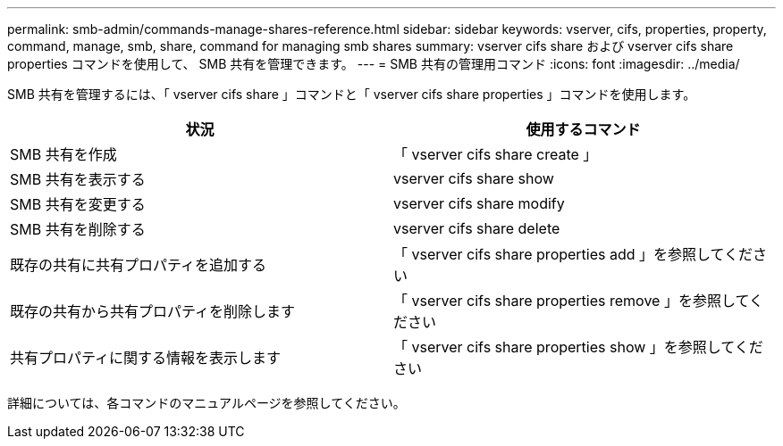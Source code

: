 ---
permalink: smb-admin/commands-manage-shares-reference.html 
sidebar: sidebar 
keywords: vserver, cifs, properties, property, command, manage, smb, share, command for managing smb shares 
summary: vserver cifs share および vserver cifs share properties コマンドを使用して、 SMB 共有を管理できます。 
---
= SMB 共有の管理用コマンド
:icons: font
:imagesdir: ../media/


[role="lead"]
SMB 共有を管理するには、「 vserver cifs share 」コマンドと「 vserver cifs share properties 」コマンドを使用します。

|===
| 状況 | 使用するコマンド 


 a| 
SMB 共有を作成
 a| 
「 vserver cifs share create 」



 a| 
SMB 共有を表示する
 a| 
vserver cifs share show



 a| 
SMB 共有を変更する
 a| 
vserver cifs share modify



 a| 
SMB 共有を削除する
 a| 
vserver cifs share delete



 a| 
既存の共有に共有プロパティを追加する
 a| 
「 vserver cifs share properties add 」を参照してください



 a| 
既存の共有から共有プロパティを削除します
 a| 
「 vserver cifs share properties remove 」を参照してください



 a| 
共有プロパティに関する情報を表示します
 a| 
「 vserver cifs share properties show 」を参照してください

|===
詳細については、各コマンドのマニュアルページを参照してください。
